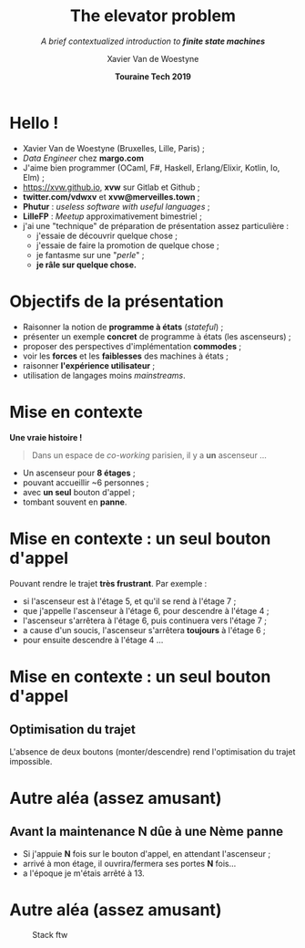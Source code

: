 #+TITLE: The elevator problem
#+SUBTITLE: /A brief contextualized introduction to *finite state machines*/
#+DATE: *Touraine Tech 2019*
#+AUTHOR: Xavier Van de Woestyne
#+EMAIL: xaviervdw@gmail.com
#+startup: beamer
#+LaTeX_CLASS: beamer
#+options: H:2

* Hello !

- Xavier Van de Woestyne (Bruxelles, Lille, Paris) ;
- /Data Engineer/ chez *margo.com*
- J'aime bien programmer (OCaml, F#, Haskell, Erlang/Elixir, Kotlin, Io, Elm) ;
- https://xvw.github.io, *xvw* sur Gitlab et Github ;
- *twitter.com/vdwxv* et *xvw@merveilles.town* ;
- *Phutur* : /useless software with useful languages/ ;
- *LilleFP* : /Meetup/ approximativement bimestriel ;
- j'ai une "technique" de préparation de présentation assez particulière :
  - j'essaie de découvrir quelque chose ;
  - j'essaie de faire la promotion de quelque chose ;
  - je fantasme sur une "/perle/" ;
  - *je râle sur quelque chose.*

* Objectifs de la présentation

- Raisonner la notion de *programme à états* (/stateful/) ;
- présenter un exemple *concret* de programme à états (les ascenseurs) ;
- proposer des perspectives d'implémentation *commodes* ;
- voir les *forces* et les *faiblesses* des machines à états ;
- raisonner *l'expérience utilisateur* ;
- utilisation de langages moins /mainstreams/.

* Mise en contexte

*Une vraie histoire !*

#+BEGIN_QUOTE
Dans un espace de /co-working/ parisien, il y a *un* ascenseur ...
#+END_QUOTE

- Un ascenseur pour *8 étages* ;
- pouvant accueillir ~6 personnes ;
- avec *un seul* bouton d'appel ;
- tombant souvent en **panne**.


* Mise en contexte : *un seul* bouton d'appel

Pouvant rendre le trajet *très frustrant*. Par exemple : 
+ si l'ascenseur est à l'étage 5, et qu'il se rend à l'étage 7 ;
+ que j'appelle l'ascenseur à l'étage 6, pour descendre à l'étage 4 ;
+ l'ascenseur s'arrêtera à l'étage 6, puis continuera vers l'étage 7 ;
+ a cause d'un soucis, l'ascenseur s'arrêtera *toujours* à l'étage 6 ;
+ pour ensuite descendre à l'étage 4 ... 

* Mise en contexte : *un seul* bouton d'appel

#+NAME: fig:SAMPLE1
#+ATTR_LATEX: width=\textwidth
[[./fig/a.svg]]

#+NAME: fig:SAMPLE1
#+ATTR_LATEX: width=\textwidth
[[./fig/b.svg]]

** Optimisation du trajet

L'absence de deux boutons (monter/descendre) rend l'optimisation du 
trajet impossible.

* Autre aléa (assez amusant)

** Avant la maintenance *N* dûe à une *Nème* panne

- Si j'appuie *N* fois sur le bouton d'appel, en attendant l'ascenseur ;
- arrivé à mon étage, il ouvrira/fermera ses portes *N* fois...
- a l'époque je m'étais arrêté à 13.

* Autre aléa (assez amusant)

#+CAPTION: Stack ftw
#+ATTR_LATEX: width=\textwidth
#+NAME: fig:SAMPLE1
[[./fig/c.svg]]
